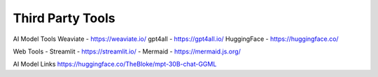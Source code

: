 Third Party Tools
=================

AI Model Tools
Weaviate - https://weaviate.io/
gpt4all - https://gpt4all.io/
HuggingFace - https://huggingface.co/



Web Tools
- Streamlit - https://streamlit.io/
- Mermaid - https://mermaid.js.org/

AI Model Links
https://huggingface.co/TheBloke/mpt-30B-chat-GGML
